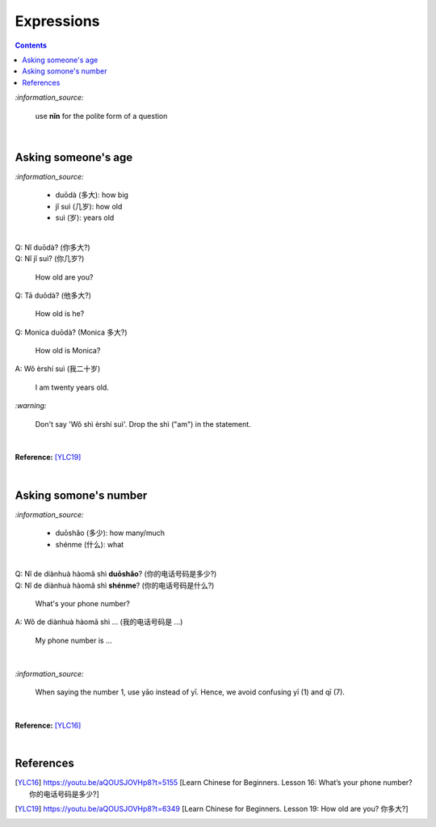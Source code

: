 ===========
Expressions
===========
.. contents:: **Contents**
   :depth: 3
   :local:
   :backlinks: top

`:information_source:`

   use **nǐn** for the polite form of a question

|

Asking someone's age
=====================
`:information_source:`
   
   - duōdà (多大): how big
   - jǐ suì (几岁): how old
   - suì (岁): years old

|

| Q: Nǐ duōdà? (你多大?)
| Q: Nǐ jǐ suì? (你几岁?)

   How old are you?
   
| Q: Tā duōdà? (他多大?)

   How old is he?
   
| Q: Monica duōdà? (Monica 多大?)

   How old is Monica?

| A: Wǒ èrshí suì (我二十岁)

   I am twenty years old.

`:warning:`

   Don't say 'Wǒ shì èrshí suì'. Drop the shì ("am") in the statement.

|

**Reference:** [YLC19]_
 
|
 
Asking somone's number
======================
`:information_source:`

   - duōshǎo (多少): how many/much
   - shénme (什么): what

|

| Q: Nǐ de diànhuà hàomǎ shì **duōshǎo**? (你的电话号码是多少?)
| Q: Nǐ de diànhuà hàomǎ shì **shénme**? (你的电话号码是什么?)

  What's your phone number?
| A: Wǒ de diànhuà hàomǎ shì ... (我的电话号码是 ...) 

  My phone number is ...

|

`:information_source:`

   When saying the number 1, use yāo instead of yī. Hence, we avoid
   confusing yī (1) and qī (7).

|

**Reference:** [YLC16]_

|
   
References
==========

.. [YLC16] https://youtu.be/aQOUSJOVHp8?t=5155 [Learn Chinese for Beginners. Lesson 16: What’s your phone number?  你的电话号码是多少?]
.. [YLC19] https://youtu.be/aQOUSJOVHp8?t=6349 [Learn Chinese for Beginners. Lesson 19: How old are you? 你多大?]
